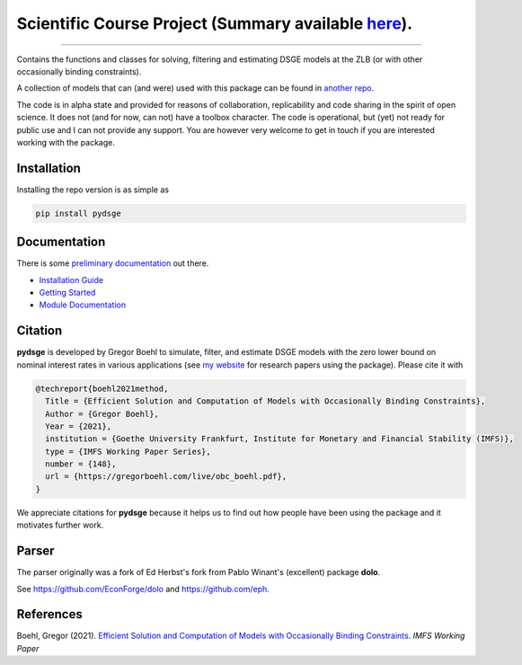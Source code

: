 
Scientific Course Project (Summary available `here <https://docs.google.com/document/d/1kWifKdqk_KpfPecELgSkH08Cj23xyQV2hYSu_m4Rjg0/edit#heading=h.al3a8ckqnc2u>`_).
======

.. image:: https://github.com/pcschreiber1/pydsge_OSE_Project_Fork/workflows/Continuous%20Integration%20Workflow/badge.svg?branch=master
    :target: https://github.com/pcschreiber1/pydsge_OSE_Project_Fork/actions?query=branch%3Aimplementing_CI

----

Contains the functions and classes for solving, filtering and estimating DSGE models at the ZLB (or with other occasionally binding constraints).

A collection of models that can (and were) used with this package can be found in `another repo <https://github.com/gboehl/projectlib/tree/master/yamls>`_.

The code is in alpha state and provided for reasons of collaboration, replicability and code sharing in the spirit of open science. It does not (and for now, can not) have a toolbox character. The code is operational, but (yet) not ready for public use and I can not provide any support. You are however very welcome to get in touch if you are interested working with the package.

Installation
-------------

Installing the repo version is as simple as

.. code-block:: bash

   pip install pydsge

Documentation
-------------

There is some `preliminary documentation <https://pydsge.readthedocs.io/en/latest/index.html>`_ out there.

- `Installation Guide <https://pydsge.readthedocs.io/en/latest/installation_guide.html>`_
- `Getting Started <https://pydsge.readthedocs.io/en/latest/getting_started.html>`_
- `Module Documentation <https://pydsge.readthedocs.io/en/latest/modules.html>`_

Citation
--------

**pydsge** is developed by Gregor Boehl to simulate, filter, and estimate DSGE models with the zero lower bound on nominal interest rates in various applications (see `my website <https://gregorboehl.com>`_ for research papers using the package). Please cite it with

.. code-block::

    @techreport{boehl2021method,
      Title = {Efficient Solution and Computation of Models with Occasionally Binding Constraints},
      Author = {Gregor Boehl},
      Year = {2021},
      institution = {Goethe University Frankfurt, Institute for Monetary and Financial Stability (IMFS)},
      type = {IMFS Working Paper Series},
      number = {148},
      url = {https://gregorboehl.com/live/obc_boehl.pdf},
    }

We appreciate citations for **pydsge** because it helps us to find out how people have
been using the package and it motivates further work.


Parser
------

The parser originally was a fork of Ed Herbst's fork from Pablo Winant's (excellent) package **dolo**. 

See https://github.com/EconForge/dolo and https://github.com/eph.


References
----------

Boehl, Gregor (2021). `Efficient Solution and Computation of Models with Occasionally Binding Constraints <http://gregorboehl.com/live/obc_boehl.pdf>`_. *IMFS Working Paper*
